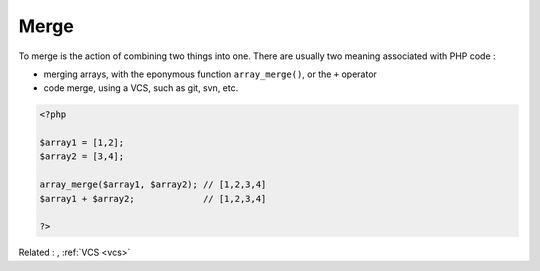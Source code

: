 .. _merge:
.. meta::
	:description:
		Merge: To merge is the action of combining two things into one.
	:twitter:card: summary_large_image
	:twitter:site: @exakat
	:twitter:title: Merge
	:twitter:description: Merge: To merge is the action of combining two things into one
	:twitter:creator: @exakat
	:twitter:image:src: https://php-dictionary.readthedocs.io/en/latest/_static/logo.png
	:og:image: https://php-dictionary.readthedocs.io/en/latest/_static/logo.png
	:og:title: Merge
	:og:type: article
	:og:description: To merge is the action of combining two things into one
	:og:url: https://php-dictionary.readthedocs.io/en/latest/dictionary/merge.ini.html
	:og:locale: en
.. raw:: html

	<script type="application/ld+json">{"@context":"https:\/\/schema.org","@graph":[{"@type":"WebPage","@id":"https:\/\/php-dictionary.readthedocs.io\/en\/latest\/tips\/debug_zval_dump.html","url":"https:\/\/php-dictionary.readthedocs.io\/en\/latest\/tips\/debug_zval_dump.html","name":"Merge","isPartOf":{"@id":"https:\/\/www.exakat.io\/"},"datePublished":"Tue, 18 Feb 2025 01:54:11 +0000","dateModified":"Tue, 18 Feb 2025 01:54:11 +0000","description":"To merge is the action of combining two things into one","inLanguage":"en-US","potentialAction":[{"@type":"ReadAction","target":["https:\/\/php-dictionary.readthedocs.io\/en\/latest\/dictionary\/Merge.html"]}]},{"@type":"WebSite","@id":"https:\/\/www.exakat.io\/","url":"https:\/\/www.exakat.io\/","name":"Exakat","description":"Smart PHP static analysis","inLanguage":"en-US"}]}</script>


Merge
-----

To merge is the action of combining two things into one. There are usually two meaning associated with PHP code : 

+ merging arrays, with the eponymous function ``array_merge()``, or the ``+`` operator
+ code merge, using a VCS, such as git, svn, etc.



.. code-block:: php
   
   <?php
   
   $array1 = [1,2];
   $array2 = [3,4];
   
   array_merge($array1, $array2); // [1,2,3,4]
   $array1 + $array2;             // [1,2,3,4]
   
   ?>


Related : , :ref:`VCS <vcs>`
